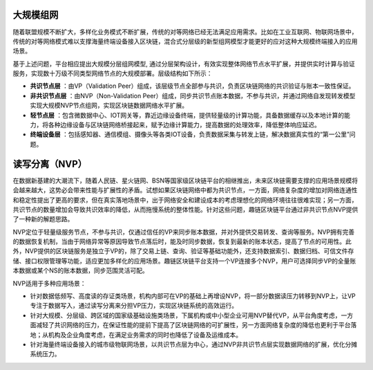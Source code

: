 大规模组网
=============================================

随着联盟规模不断扩大，多样化业务模式不断扩展，传统的对等网络已经无法满足应用需求。比如在工业互联网、物联网场景中，传统的对等网络模式难以支撑海量终端设备接入区块链，混合式分层级的新型组网模型才能更好的应对这种大规模终端接入的应用场景。

基于上述问题，平台相应提出大规模分层组网模型, 通过分层架构设计，有效实现整体网络节点水平扩展，并提供实时计算与验证服务，实现数十万级不同类型网络节点的大规模部署。层级结构如下所示：

|image0|

-	**共识节点层** ：由VP（Validation Peer）组成，该层级节点全部参与共识，负责区块链网络的共识验证与账本一致性保证。
-	**非共识节点层** ：由NVP（Non-Validation Peer）组成，同步共识节点账本数据，不参与共识，并通过网络自发现转发模型实现大规模NVP节点组网，实现区块链数据网络水平扩展。
-	**轻节点层** ：包含微数据中心、IOT网关等，靠近边缘设备终端，提供轻量级的计算功能，具备数据缓存以及本地计算的能力，将各种边缘设备与区块链网络桥接起来，赋予边缘计算能力，提高数据的处理效率，降低整体响应延迟。
- **终端设备层** ：包括感知器、通信模组、摄像头等各类IOT设备，负责数据采集与转发上链，解决数据真实性的“第一公里”问题。

读写分离（NVP）
==================================================

在数据新基建的大潮流下，随着人民链、星火链网、BSN等国家级区块链平台的相继推出，未来区块链需要支撑的应用场景规模将会越来越大，这势必会带来性能与扩展性的矛盾。试想如果区块链网络中都为共识节点，一方面，网络复杂度的增加对网络连通性和稳定性提出了更高的要求，但在真实落地场景中，出于网络安全和建设成本的考虑理想化的网络环境往往很难实现；另一方面，共识节点的数量增加会导致共识效率的降低，从而拖慢系统的整体性能。针对这些问题，趣链区块链平台通过非共识节点NVP提供了一种新的解题思路。

NVP定位于轻量级服务节点，不参与共识，仅通过信任的VP来同步账本数据，并对外提供交易转发、查询等服务。NVP拥有完善的数据恢复机制，当由于网络异常等原因导致节点落后时，能及时同步数据，恢复到最新的账本状态，提高了节点的可用性。此外，NVP提供的区块链服务是独立于VP的，除了交易上链、查询、验证等基础功能外，还支持数据索引、数据归档、可信文件存储、接口权限管理等功能，适应更加多样化的应用场景。趣链区块链平台支持一个VP连接多个NVP，用户可选择同步VP的全量账本数据或某个NS的账本数据，同步范围灵活可配。

NVP适用于多种应用场景：

- 针对数据低频写、高度读的存证类场景，机构内部可在VP的基础上再增设NVP，将一部分数据读压力转移到NVP上，让VP专注于数据写入，通过读写分离来分担VP压力，实现区块链系统的高效运行。
- 针对大规模、分层级、跨区域的国家级基础设施类场景，下属机构或中小型企业可用NVP替代VP，从平台角度考虑，一方面减轻了共识网络的压力，在保证性能的提前下提高了区块链网络的可扩展性，另一方面网络复杂度的降低也更利于平台落地；从机构及企业角度考虑，在满足业务需求的同时也降低了设备及运维成本。
- 针对海量终端设备接入的城市级物联网场景，以共识节点层为中心，通过NVP非共识节点层实现数据网络的扩展，优化分摊系统压力。



.. |image0| image:: ../../images/massive1.png
